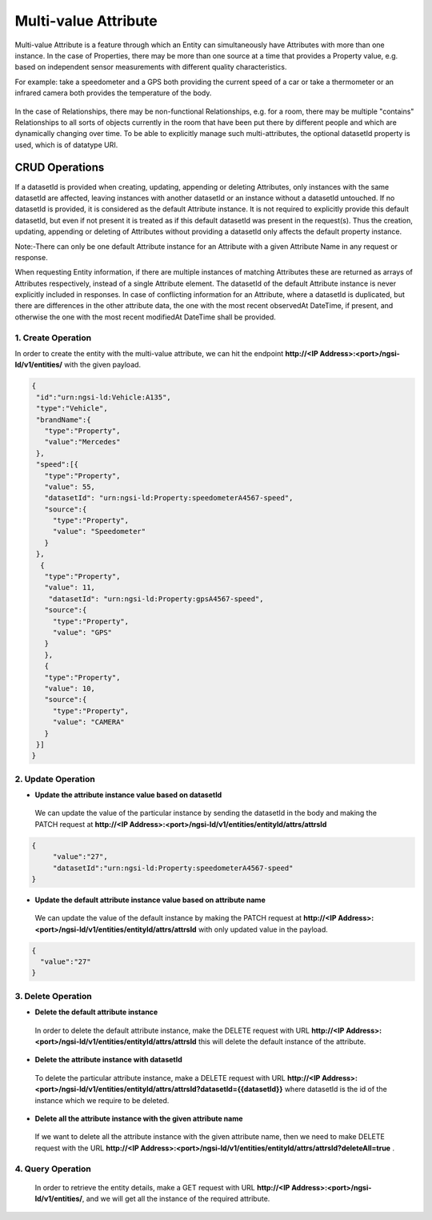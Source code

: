 *************************
Multi-value Attribute
*************************

Multi-value Attribute is a feature through which an Entity can simultaneously have Attributes with more than one instance.
In the case of Properties, there may be more than one source at a time that provides a Property value, e.g. based on independent sensor measurements with different quality characteristics.

For example: take a speedometer and a GPS both providing the current speed of a car or take a thermometer or an infrared camera both provides the temperature of the body.

.. figure:: figures/multivalueDiagram.png

In the case of Relationships, there may be non-functional Relationships, e.g. for a room, there may be multiple "contains" Relationships to all sorts of objects currently in the room that have been put there by different people and which are dynamically changing over time.
To be able to explicitly manage such multi-attributes, the optional datasetId property is used, which is of datatype URI.


CRUD Operations
--------------------


If a datasetId is provided when creating, updating, appending or deleting Attributes, only instances with the same datasetId are affected, leaving instances with another datasetId or an instance without a datasetId untouched.
If no datasetId is provided, it is considered as the default Attribute instance. It is not required to explicitly provide this default datasetId, but even if not present it is treated as if this default datasetId was present in the request(s).
Thus the creation, updating, appending or deleting of Attributes without providing a datasetId only affects the default property instance.

Note:-There can only be one default Attribute instance for an Attribute with a given Attribute Name in any request or response.

When requesting Entity information, if there are multiple instances of matching Attributes these are returned as arrays of Attributes respectively, instead of a single Attribute element. The datasetId of the default Attribute instance is never explicitly included in responses.
In case of conflicting information for an Attribute, where a datasetId is duplicated, but there are differences in the other attribute data, the one with the most recent observedAt DateTime, if present, and otherwise the one with the most recent modifiedAt DateTime shall be provided.

1. Create Operation
=========================
In order to create the entity with the multi-value attribute, we can hit the endpoint **http://<IP Address>:<port>/ngsi-ld/v1/entities/**  with the given payload.

.. code-block:: JSON

 {
  "id":"urn:ngsi-ld:Vehicle:A135",
  "type":"Vehicle",
  "brandName":{
    "type":"Property",
    "value":"Mercedes"
  },
  "speed":[{
    "type":"Property",
    "value": 55,
    "datasetId": "urn:ngsi-ld:Property:speedometerA4567-speed",
    "source":{
      "type":"Property",
      "value": "Speedometer"
    }
  },
   {
    "type":"Property",
    "value": 11,
     "datasetId": "urn:ngsi-ld:Property:gpsA4567-speed",
    "source":{
      "type":"Property",
      "value": "GPS"
    }
    },
    {
    "type":"Property",
    "value": 10,
    "source":{
      "type":"Property",
      "value": "CAMERA"
    }
  }]
 }

2. Update Operation
======================
- **Update the attribute instance value based on datasetId**

 We can update the value of the particular instance by sending the datasetId in the body and making the PATCH request at **http://<IP Address>:<port>/ngsi-ld/v1/entities/entityId/attrs/attrsId**

.. code-block:: JSON

 {
      "value":"27",
      "datasetId":"urn:ngsi-ld:Property:speedometerA4567-speed"
 }
  

- **Update the default attribute instance value based on attribute name**

 We can update the value of the default instance by making the PATCH request at **http://<IP Address>:<port>/ngsi-ld/v1/entities/entityId/attrs/attrsId** with only updated value in the payload.

.. code-block:: JSON

 {
   "value":"27"
 }

3. Delete Operation
=====================

- **Delete the default attribute instance**

 In order to delete the default attribute instance, make the DELETE request with URL **http://<IP Address>:<port>/ngsi-ld/v1/entities/entityId/attrs/attrsId** this will delete the default instance of the attribute.

- **Delete the attribute instance with  datasetId**

 To delete the particular attribute instance, make a DELETE request with URL **http://<IP Address>:<port>/ngsi-ld/v1/entities/entityId/attrs/attrsId?datasetId={{datasetId}}** where datasetId is the id of the instance which we require to be deleted. 

- **Delete all the attribute instance with the given attribute name**

 If we want to delete all the attribute instance with the given attribute name, then we need to make DELETE request with the URL **http://<IP Address>:<port>/ngsi-ld/v1/entities/entityId/attrs/attrsId?deleteAll=true** .

4. Query Operation
=====================
 In order to retrieve the entity details, make a GET request with URL **http://<IP Address>:<port>/ngsi-ld/v1/entities/**, and we will get all the instance of the required attribute.